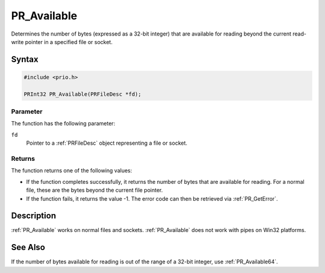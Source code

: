 PR_Available
============

Determines the number of bytes (expressed as a 32-bit integer) that are
available for reading beyond the current read-write pointer in a
specified file or socket.


Syntax
------

.. code::

   #include <prio.h>

   PRInt32 PR_Available(PRFileDesc *fd);


Parameter
~~~~~~~~~

The function has the following parameter:

``fd``
   Pointer to a :ref:`PRFileDesc` object representing a file or socket.


Returns
~~~~~~~

The function returns one of the following values:

-  If the function completes successfully, it returns the number of
   bytes that are available for reading. For a normal file, these are
   the bytes beyond the current file pointer.
-  If the function fails, it returns the value -1. The error code can
   then be retrieved via :ref:`PR_GetError`.


Description
-----------

:ref:`PR_Available` works on normal files and sockets. :ref:`PR_Available`
does not work with pipes on Win32 platforms.


See Also
--------

If the number of bytes available for reading is out of the range of a
32-bit integer, use :ref:`PR_Available64`.
